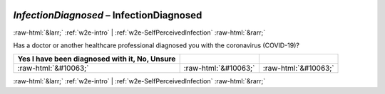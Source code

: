 .. _w2e-InfectionDiagnosed:

 
 .. role:: raw-html(raw) 
        :format: html 

`InfectionDiagnosed` – InfectionDiagnosed
=========================================


:raw-html:`&larr;` :ref:`w2e-intro` | :ref:`w2e-SelfPerceivedInfection` :raw-html:`&rarr;` 


Has a doctor or another healthcare professional diagnosed you with the coronavirus (COVID-19)?

.. csv-table::
   :delim: |
   :header: Yes I have been diagnosed with it, No, Unsure

           :raw-html:`&#10063;`|:raw-html:`&#10063;`|:raw-html:`&#10063;`

.. image:: ../_screenshots/w2-InfectionDiagnosed.png


:raw-html:`&larr;` :ref:`w2e-intro` | :ref:`w2e-SelfPerceivedInfection` :raw-html:`&rarr;` 

